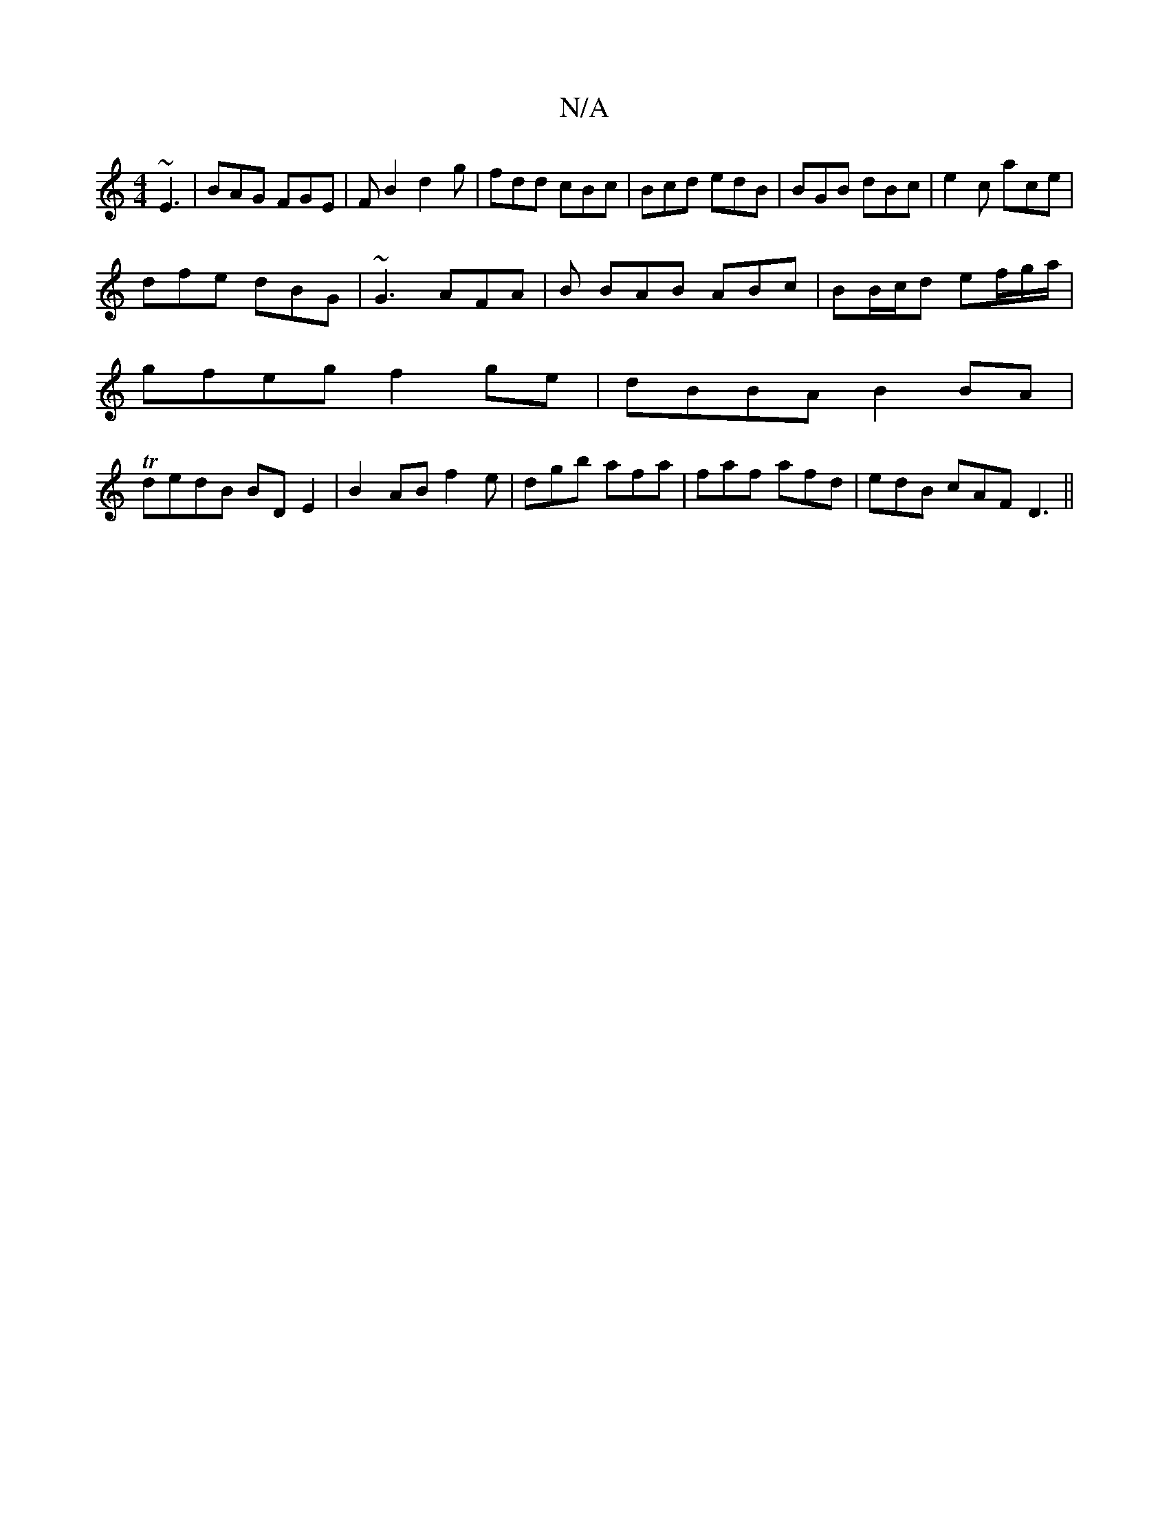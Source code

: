 X:1
T:N/A
M:4/4
R:N/A
K:Cmajor
~E3 | BAG FGE | FB2 d2 g | fdd cBc | Bcd edB | BGB dBc | e2c ace |
dfe dBG | ~G3 AFA | B BAB ABc|BB/c/d ef/g/a/ |
gfeg f2ge | dBBA B2 BA |
T dedB BD E2 | B2AB f2 e | dgb afa | faf afd| edB cAF D3 ||


